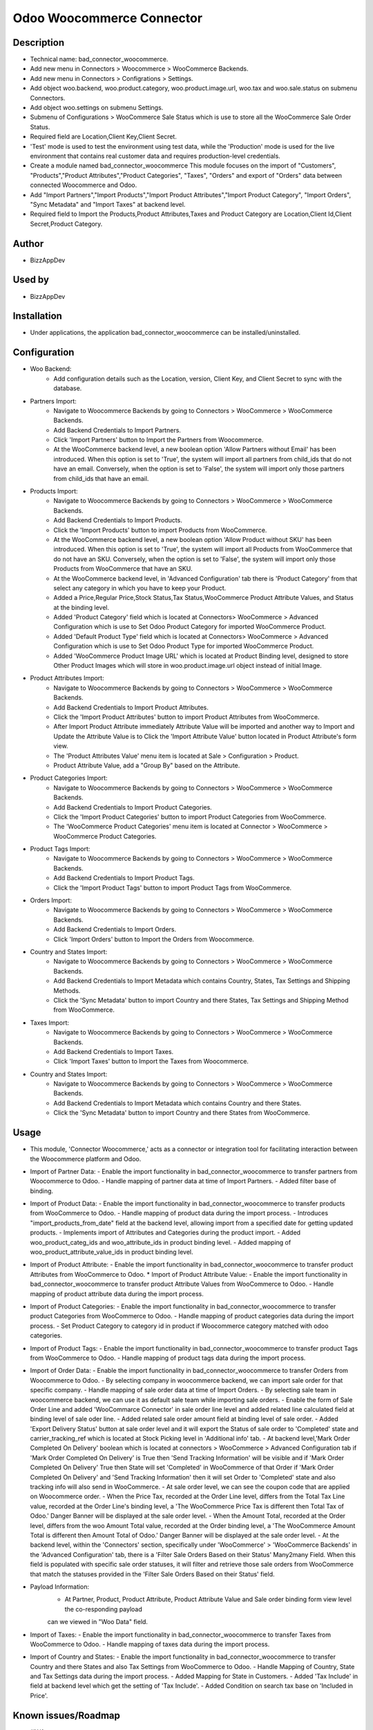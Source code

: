 **Odoo Woocommerce Connector**
==============================

**Description**
***************

* Technical name: bad_connector_woocommerce.
* Add new menu in Connectors > Woocommerce > WooCommerce Backends.
* Add new menu in Connectors > Configrations > Settings.
* Add object woo.backend, woo.product.category, woo.product.image.url, woo.tax  and woo.sale.status on submenu Connectors.
* Add object woo.settings on submenu Settings.
* Submenu of Configurations > WooCommerce Sale Status which is use to store all the WooCommerce Sale Order Status.
* Required field are Location,Client Key,Client Secret.
* 'Test' mode is used to test the environment using test data, while the 'Production' mode is used for the live environment that contains real customer data and requires production-level credentials.
* Create a module named bad_connector_woocommerce This module focuses on the import of "Customers", "Products","Product Attributes","Product Categories", "Taxes", "Orders" and export of "Orders" data between connected Woocommerce and Odoo.
* Add "Import Partners","Import Products","Import Product Attributes","Import Product Category", "Import Orders", "Sync Metadata" and "Import Taxes" at backend level.
* Required field to Import the Products,Product Attributes,Taxes and Product Category are Location,Client Id,Client Secret,Product Category.

**Author**
**********

* BizzAppDev


**Used by**
***********

* BizzAppDev


**Installation**
****************

* Under applications, the application bad_connector_woocommerce can be installed/uninstalled.


**Configuration**
*****************

* Woo Backend:
    - Add configuration details such as the Location, version, Client Key, and Client Secret to sync with the database.

* Partners Import:
    - Navigate to Woocommerce Backends by going to Connectors > WooCommerce > WooCommerce Backends.
    - Add Backend Credentials to Import Partners.
    - Click 'Import Partners' button to Import the Partners from Woocommerce.
    - At the WooCommerce backend level, a new boolean option 'Allow Partners without Email' has been introduced. When this option is set to 'True', the system will import all partners from child_ids that do not have an email. Conversely, when the option is set to 'False', the system will import only those partners from child_ids that have an email.

* Products Import:
    - Navigate to Woocommerce Backends by going to Connectors > WooCommerce > WooCommerce Backends.
    - Add Backend Credentials to Import Products.
    - Click the 'Import Products' button to import Products from WooCommerce.
    - At the WooCommerce backend level, a new boolean option 'Allow Product without SKU' has been introduced. When this option is set to 'True', the system will import all Products from WooCommerce that do not have an SKU. Conversely, when the option is set to 'False', the system will import only those Products from WooCommerce that have an SKU.
    - At the WooCommerce backend level, in 'Advanced Configuration' tab there is 'Product Category' from that select any category in which you have to keep your Product.
    - Added a Price,Regular Price,Stock Status,Tax Status,WooCommerce Product Attribute Values, and Status at the binding level.
    - Added 'Product Category' field which is located at Connectors> WooCommerce > Advanced Configuration which is use to Set Odoo Product Category for imported WooCommerce Product.
    - Added 'Default Product Type' field which is located at Connectors> WooCommerce > Advanced Configuration which is use to Set Odoo Product Type for imported WooCommerce Product.
    - Added 'WooCommerce Product Image URL' which is located at Product Binding level, designed to store Other Product Images which will store in woo.product.image.url object instead of initial Image.

* Product Attributes Import:
    - Navigate to Woocommerce Backends by going to Connectors > WooCommerce > WooCommerce Backends.
    - Add Backend Credentials to Import Product Attributes.
    - Click the 'Import Product Attributes' button to import Product Attributes from WooCommerce.
    - After Import Product Attribute immediately Attribute Value will be imported and another way to Import and Update the Attribute Value is to Click the 'Import Attribute Value' button located in Product Attribute's form view.
    - The 'Product Attributes Value' menu item is located at Sale > Configuration > Product.
    - Product Attribute Value, add a "Group By" based on the Attribute.

* Product Categories Import:
    - Navigate to Woocommerce Backends by going to Connectors > WooCommerce > WooCommerce Backends.
    - Add Backend Credentials to Import Product Categories.
    - Click the 'Import Product Categories' button to import Product Categories from WooCommerce.
    - The 'WooCommerce Product Categories' menu item is located at Connector > WooCommerce > WooCommerce Product Categories.

* Product Tags Import:
    - Navigate to Woocommerce Backends by going to Connectors > WooCommerce > WooCommerce Backends.
    - Add Backend Credentials to Import Product Tags.
    - Click the 'Import Product Tags' button to import Product Tags from WooCommerce.

* Orders Import:
    - Navigate to Woocommerce Backends by going to Connectors > WooCommerce > WooCommerce Backends.
    - Add Backend Credentials to Import Orders.
    - Click 'Import Orders' button to Import the Orders from Woocommerce.

* Country and States Import:
    - Navigate to Woocommerce Backends by going to Connectors > WooCommerce > WooCommerce Backends.
    - Add Backend Credentials to Import Metadata which contains Country, States, Tax Settings and Shipping Methods.
    - Click the 'Sync Metadata' button to import Country and there States, Tax Settings and Shipping Method from WooCommerce.

* Taxes Import:
    - Navigate to Woocommerce Backends by going to Connectors > WooCommerce > WooCommerce Backends.
    - Add Backend Credentials to Import Taxes.
    - Click 'Import Taxes' button to Import the Taxes from Woocommerce.
    
* Country and States Import:
    - Navigate to Woocommerce Backends by going to Connectors > WooCommerce > WooCommerce Backends.
    - Add Backend Credentials to Import Metadata which contains Country and there States.
    - Click the 'Sync Metadata' button to import Country and there States from WooCommerce.

**Usage**
*********

* This module, 'Connector Woocommerce,' acts as a connector or integration tool for facilitating interaction between the Woocommerce platform and Odoo.

* Import of Partner Data:
  - Enable the import functionality in bad_connector_woocommerce to transfer partners from Woocommerce to Odoo.
  - Handle mapping of partner data at time of Import Partners.
  - Added filter base of binding.

* Import of Product Data:
  - Enable the import functionality in bad_connector_woocommerce to transfer products from WooCommerce to Odoo.
  - Handle mapping of product data during the import process.
  - Introduces "import_products_from_date" field at the backend level, allowing import from a specified date for getting updated products.
  - Implements import of Attributes and Categories during the product import.
  - Added woo_product_categ_ids and woo_attribute_ids in product binding level.
  - Added mapping of woo_product_attribute_value_ids in product binding level.

* Import of Product Attribute:
  - Enable the import functionality in bad_connector_woocommerce to transfer product Attributes from WooCommerce to Odoo.
  * Import of Product Attribute Value:
  - Enable the import functionality in bad_connector_woocommerce to transfer product Attribute Values from WooCommerce to Odoo.
  - Handle mapping of product attribute data during the import process.

* Import of Product Categories:
  - Enable the import functionality in bad_connector_woocommerce to transfer product Categories from WooCommerce to Odoo.
  - Handle mapping of product categories data during the import process.
  - Set Product Category to category id in product if Woocommerce category matched with odoo categories.

* Import of Product Tags:
  - Enable the import functionality in bad_connector_woocommerce to transfer product Tags from WooCommerce to Odoo.
  - Handle mapping of product tags data during the import process.

* Import of Order Data:
  - Enable the import functionality in bad_connector_woocommerce to transfer Orders from Woocommerce to Odoo.
  - By selecting company in woocommerce backend, we can import sale order for that specific company.
  - Handle mapping of sale order data at time of Import Orders.
  - By selecting sale team in woocommerce backend, we can use it as default sale team while importing sale orders.
  - Enable the form of Sale Order Line and added 'WooCommarce Connector' in sale order line level and added related line calculated field at binding level of sale oder line.
  - Added related sale order amount field at binding level of sale order.
  - Added 'Export Delivery Status' button at sale order level and it will export the Status of sale order to 'Completed' state and carrier_tracking_ref which is located at Stock Picking level in 'Additional info' tab.
  - At backend level,'Mark Order Completed On Delivery' boolean which is located at connectors > WooCommerce > Advanced Configuration tab if 'Mark Order Completed On Delivery' is True then 'Send Tracking Information' will be visible and if 'Mark Order Completed On Delivery' True then State will set 'Completed' in WooCommerce of that Order if 'Mark Order Completed On Delivery' and 'Send Tracking Information' then it will set Order to 'Completed' state and also tracking info will also send in WooCommerce.
  - At sale order level, we can see the coupon code that are applied on Woocommerce order.
  - When the Price Tax, recorded at the Order Line level, differs from the Total Tax Line value, recorded at the Order Line's binding level, a 'The WooCommerce Price Tax is different then Total Tax of Odoo.' Danger Banner will be displayed at the sale order level.
  - When the Amount Total, recorded at the Order level, differs from the woo Amount Total value, recorded at the Order binding level, a 'The WooCommerce Amount Total is different then Amount Total of Odoo.' Danger Banner will be displayed at the sale order level.
  - At the backend level, within the 'Connectors' section, specifically under 'WooCommerce' > 'WooCommerce Backends' in the 'Advanced Configuration' tab, there is a 'Filter Sale Orders Based on their Status' Many2many Field. When this field is populated with specific sale order statuses, it will filter and retrieve those sale orders from WooCommerce that match the statuses provided in the 'Filter Sale Orders Based on their Status' field.

* Payload Information:
    - At Partner, Product, Product Attribute, Product Attribute Value and Sale order binding form view level the co-responding payload
    can we viewed in "Woo Data" field.

* Import of Taxes:
  - Enable the import functionality in bad_connector_woocommerce to transfer Taxes from WooCommerce to Odoo.
  - Handle mapping of taxes data during the import process.

* Import of Country and States:
  - Enable the import functionality in bad_connector_woocommerce to transfer Country and there States and also Tax Settings from WooCommerce to Odoo.
  - Handle Mapping of Country, State and Tax Settings data during the import process.
  - Added Mapping for State in Customers.
  - Added 'Tax Include' in field at backend level which get the setting of 'Tax Include'.
  - Added Condition on search tax base on 'Included in Price'.

**Known issues/Roadmap**
************************

* #N/A


**Changelog**
*************

* #N/A
